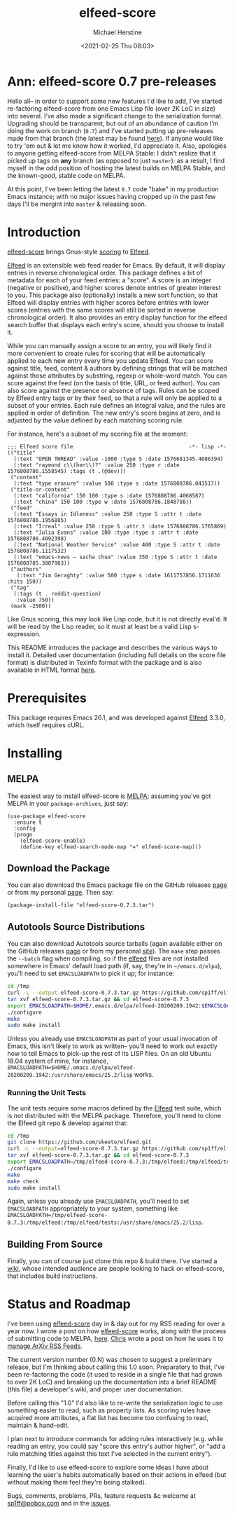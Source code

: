 #+TITLE: elfeed-score
#+DESCRIPTION: Gnus-style scoring for Elfeed
#+AUTHOR: Michael Herstine
#+EMAIL: sp1ff@pobox.com
#+DATE: <2021-02-25 Thu 08:03>
#+AUTODATE: t
#+OPTIONS: toc:nil org-md-headline-style:setext *:t ^:nil

[[https://melpa.org/#/elfeed-score][file:https://melpa.org/packages/elfeed-score-badge.svg]]
[[https://stable.melpa.org/#/elfeed-score][file:https://stable.melpa.org/packages/elfeed-score-badge.svg]]
[[https://github.com/sp1ff/elfeed-score/workflows/melpazoid/badge.svg][file:https://github.com/sp1ff/elfeed-score/workflows/melpazoid/badge.svg]]


* Ann: elfeed-score 0.7 pre-releases

Hello all-- in order to support some new features I'd like to add, I've started re-factoring elfeed-score from one Emacs Lisp file (over 2K LoC in size) into several. I've also made a significant change to the serialization format. Upgrading should be transparent, but out of an abundance of caution I'm doing the work on branch (=0.7=) and I've started putting up pre-releases made from that branch (the latest may be found [[https://github.com/sp1ff/elfeed-score/releases/tag/0.7.3][here]]). If anyone would like to try 'em out & let me know how it worked, I'd appreciate it. Also, apologies to anyone getting elfeed-score from MELPA Stable: I didn't realize that it picked up tags on *any* branch (as opposed to just =master=): as a result, I find myself in the odd position of hosting the latest builds on MELPA Stable, and the known-good, stable code on MELPA.

At this point, I've been letting the latest =0.7= code "bake" in my production Emacs instance; with no major issues having cropped up in the past few days I'll be mergint into =master= & releasing soon.
* Introduction

[[https://github.com/sp1ff/elfeed-score][elfeed-score]] brings Gnus-style [[https://www.gnu.org/software/emacs/manual/html_node/gnus/Scoring.html#Scoring][scoring]] to [[https://github.com/skeeto/elfeed][Elfeed]].

[[https://github.com/skeeto/elfeed][Elfeed]] is an extensible web feed reader for Emacs. By default, it will display entries in reverse chronological order. This package defines a bit of metadata for each of your feed entries: a "score". A score is an integer (negative or positive), and higher scores denote entries of greater interest to you. This package also (optionally) installs a new sort function, so that Elfeed will display entries with higher scores before entries with lower scores (entries with the same scores will still be sorted in reverse chronological order). It also provides an entry display function for the elfeed search buffer that displays each entry's score, should you choose to install it.

While you can manually assign a score to an entry, you will likely find it more convenient to create rules for scoring that will be automatically applied to each new entry every time you update Elfeed. You can score against title, feed, content & authors by defining strings that will be matched against those attributes by substring, regexp or whole-word match. You can score against the feed (on the basis of title, URL, or feed author). You can also score against the presence or absence of tags. Rules can be scoped by Elfeed entry tags or by their feed, so that a rule will only be applied to a subset of your entries. Each rule defines an integral value, and the rules are applied in order of definition. The new entry's score begins at zero, and is adjusted by the value defined by each matching scoring rule.

For instance, here's a subset of my scoring file at the moment:

#+BEGIN_SRC elisp
  ;;; Elfeed score file                                     -*- lisp -*-
  (("title"
    (:text "OPEN THREAD" :value -1000 :type S :date 1576681345.4086394)
    (:text "raymond c\\(hen\\)?" :value 250 :type r :date 1576808786.1558545) :tags (t .(@dev)))
   ("content"
    (:text "type erasure" :value 500 :type s :date 1576808786.043517))
   ("title-or-content"
    (:text "california" 150 100 :type s :date 1576808786.4068587)
    (:text "china" 150 100 :type w :date 1576808786.1848788))
   ("feed"
    (:text "Essays in Idleness" :value 250 :type S :attr t :date 1576808786.1956885)
    (:text "Irreal" :value 250 :type S :attr t :date 1576808786.1765869)
    (:text "Julia Evans" :value 100 :type :type s :attr t :date 1576808786.4092398)
    (:text "National Weather Service" :value 400 :type S :attr t :date 1576808786.1117532)
    (:text "emacs-news – sacha chua" :value 350 :type S :attr t :date 1576808785.3807983))
   ("authors"
     (:text "Jim Geraghty" :value 500 :type s :date 1611757856.1711636 :hits 150))
   ("tag"
    (:tags (t . reddit-question)
     :value 750))
   (mark -2500))
#+END_SRC

Like Gnus scoring, this may look like Lisp code, but it is not directly eval'd. It will be read by the Lisp reader, so it must at least be a valid Lisp s-expression. 

This README introduces the package and describes the various ways to install it. Detailed user documentation (including full details on the score file format) is distributed in Texinfo format with the package and is also available in  HTML format [[https://www.unwoundstack.com/doc/elfeed-score/curr][here]].
* Prerequisites

This package requires Emacs 26.1, and was developed against [[https://github.com/skeeto/elfeed][Elfeed]] 3.3.0, which itself requires cURL.
* Installing

** MELPA

The easiest way to install elfeed-score is [[https://github.com/melpa/melpa][MELPA]]; assuming you've got MELPA in your =package-archives=, just say:

#+BEGIN_SRC elisp
  (use-package elfeed-score
    :ensure t
    :config
    (progn
      (elfeed-score-enable)
      (define-key elfeed-search-mode-map "=" elfeed-score-map)))
#+END_SRC

** Download the Package

You can also download the Emacs package file on the GitHub releases [[https://github.com/sp1ff/elfeed-score/releases][page]] or from my personal [[https://www.unwoundstack/distros.html][page]]. Then say:

#+BEGIN_SRC elisp
(package-install-file "elfeed-score-0.7.3.tar")
#+END_SRC

** Autotools Source Distributions

You can also download Autotools source tarballs (again available either on the GitHub releases [[https://github.com/sp1ff/elfeed-score/releases][page]] or from my personal [[https://www.unwoundstack/distros.html][site]]). The =make= step passes the =--batch= flag when compiling, so if the [[https://github.com/skeeto/elfeed][elfeed]] files are not installed somewhere in Emacs' default load path (if, say, they're in =~/emacs.d/elpa=), you'll need to set =EMACSLOADPATH= to pick it up; for instance:

#+BEGIN_SRC bash
cd /tmp
curl -L --output elfeed-score-0.7.3.tar.gz https://github.com/sp1ff/elfeed-score/releases/download/0.7.3/elfeed-score-0.7.3.tar.gz
tar xvf elfeed-score-0.7.3.tar.gz && cd elfeed-score-0.7.3
export EMACSLOADPATH=$HOME/.emacs.d/elpa/elfeed-20200209.1942:$EMACSLOADPATH
./configure
make
sudo make install
#+END_SRC

Unless you already use =EMACSLOADPATH= as part of your usual invocation of Emacs, this isn't likely to work as written-- you'll need to work out exactly how to tell Emacs to pick-up the rest of its LISP files. On an old Ubuntu 18.04 system of mine, for instance, =EMACSLOADPATH=$HOME/.emacs.d/elpa/elfeed-20200209.1942:/usr/share/emacs/25.2/lisp= works.
*** Running the Unit Tests

The unit tests require some macros defined by the [[https://github.com/skeeto/elfeed][Elfeed]] test suite, which is not distributed with the MELPA package. Therefore, you'll need to clone the Elfeed git repo & develop against that:

#+BEGIN_SRC bash
cd /tmp
git clone https://github.com/skeeto/elfeed.git
curl -L --output=elfeed-score-0.7.3.tar.gz https://github.com/sp1ff/elfeed-score/releases/download/0.7.3/elfeed-score-0.7.3.tar.gz
tar xvf elfeed-score-0.7.3.tar.gz && cd elfeed-score-0.7.3
export EMACSLOADPATH=/tmp/elfeed-score-0.7.3:/tmp/elfeed:/tmp/elfeed/tests:$EMACSLOADPATH
./configure
make
make check
sudo make install
#+END_SRC

Again, unless you already use =EMACSLOADPATH=, you'll need to set =EMACSLOADPATH= appropriately to your system, something like =EMACSLOADPATH=/tmp/elfeed-score-0.7.3:/tmp/elfeed:/tmp/elfeed/tests:/usr/share/emacs/25.2/lisp=.

** Building From Source

Finally, you can of course just clone this repo & build there. I've started a [[https://github.com/sp1ff/elfeed-score/wiki][wiki]], whose intended audience are people looking to hack on elfeed-score, that includes build instructions.
* Status and Roadmap

I've been using [[https://github.com/sp1ff/elfeed-score][elfeed-score]] day in & day out for my RSS reading for over a year now. I wrote a post on how [[https://github.com/sp1ff/elfeed-score][elfeed-score]] works, along with the process of submitting code to MELPA, [[https://www.unwoundstack.com/blog/scoring-elfeed-entries.html][here]]. [[https://github.com/C-J-Cundy][Chris]] wrote a post on how he uses it to [[https://cundy.me/post/elfeed/][manage ArXiv RSS Feeds]]. 

The current version number (0.N) was chosen to suggest a preliminary release, but I'm thinking about calling this 1.0 soon. Preparatory to that, I've been re-factoring the code (it used to reside in a single file that had grown to over 2K LoC) and breaking up the documentation into a brief README (this file) a developer's wiki, and proper user documentation.

Before calling this "1.0" I'd also like to re-write the serialization logic to use something easier to read, such as property lists. As scoring rules have acquired more attributes, a flat list has become too confusing to read, maintain & hand-edit.

I plan next to introduce commands for adding rules interactively (e.g. while reading an entry, you could say "score this entry's author higher", or "add a rule matching titles against this text I've selected in the current entry").

Finally, I'd like to use elfeed-score to explore some ideas I have about learning the user's habits automatically based on their actions in elfeed (but without making them feel they're being stalked).

Bugs, comments, problems, PRs, feature requests &c welcome at [[mailto:sp1ff@pobox.com][sp1ff@pobox.com]] and in the [[https://github.com/sp1ff/elfeed-score/issues][issues]].
